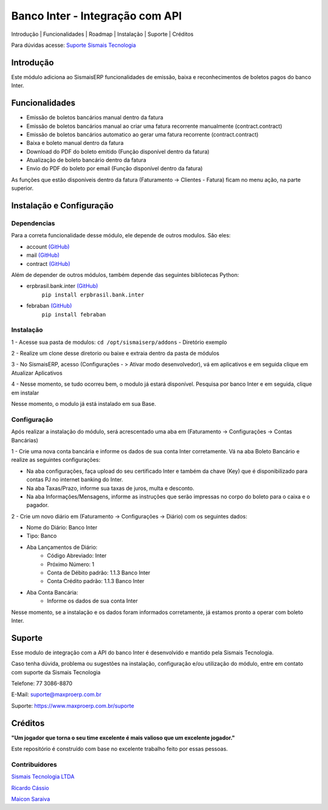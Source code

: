 Banco Inter - Integração com API
================================

.. raw:: html

   <p align="center">

Introdução \| Funcionalidades \| Roadmap \| Instalação \| Suporte \|
Créditos

.. raw:: html

   </p>

Para dúvidas acesse: `Suporte Sismais
Tecnologia <https://www.maxproerp.com.br/suporte>`__

Introdução
----------

Este módulo adiciona ao SismaisERP funcionalidades de emissão, baixa e
reconhecimentos de boletos pagos do banco Inter.


Funcionalidades
---------------

-  Emissão de boletos bancários manual dentro da fatura
-  Emissão de boletos bancários manual ao criar uma fatura recorrente
   manualmente (contract.contract)
-  Emissão de boletos bancários automatico ao gerar uma fatura
   recorrente (contract.contract)
-  Baixa e boleto manual dentro da fatura
-  Download do PDF do boleto emitido (Função disponível dentro da
   fatura)
-  Atualização de boleto bancário dentro da fatura
-  Envio do PDF do boleto por email (Função disponível dentro da fatura)

As funções que estão disponíveis dentro da fatura (Faturamento ->
Clientes - Fatura) ficam no menu ação, na parte superior.


Instalação e Configuração
-------------------------

Dependencias
~~~~~~~~~~~~

Para a correta funcionalidade desse módulo, ele depende de outros
modulos. São eles:

- account `(GitHub) <https://github.com/odoo/odoo/tree/adc97120c94e3a0e8325a40fb0664faa16036f74/addons/account>`__
- mail `(GitHub) <https://github.com/odoo/odoo/tree/adc97120c94e3a0e8325a40fb0664faa16036f74/addons/mail>`__
- contract `(GitHub) <https://github.com/OCA/contract/tree/12.0/contract>`__

Além de depender de outros módulos, também depende das seguintes
bibliotecas Python:

- erpbrasil.bank.inter `(GitHub) <https://github.com/erpbrasil/erpbrasil.bank.inter>`__
    ``pip install erpbrasil.bank.inter``

- febraban `(GitHub) <https://github.com/starkbank/febraban-python>`__
    ``pip install febraban``

Instalação
~~~~~~~~~~

1 - Acesse sua pasta de modulos: ``cd /opt/sismaiserp/addons`` -
Diretório exemplo

2 - Realize um clone desse diretorio ou baixe e extraia dentro da pasta
de módulos

3 - No SismaisERP, acesso (Configurações - > Ativar modo desenvolvedor),
vá em aplicativos e em seguida clique em Atualizar Aplicativos

4 - Nesse momento, se tudo ocorreu bem, o modulo já estará disponível.
Pesquisa por banco Inter e em seguida, clique em instalar

Nesse momento, o modulo já está instalado em sua Base.

Configuração
~~~~~~~~~~~~

Após realizar a instalação do módulo, será acrescentado uma aba em
(Faturamento -> Configurações -> Contas Bancárias)

1 - Crie uma nova conta bancária e informe os dados de sua conta Inter
corretamente. Vá na aba Boleto Bancário e realize as seguintes
configurações:

- Na aba configurações, faça upload do seu certificado Inter e também da chave (Key) que é disponibilizado para contas PJ no internet banking do Inter.
- Na aba Taxas/Prazo, informe sua taxas de juros, multa e desconto.
- Na aba Informações/Mensagens, informe as instruções que serão impressas no corpo do boleto para o caixa e o pagador.

2 - Crie um novo diário em (Faturamento -> Configurações -> Diário) com os seguintes dados:

- Nome do Diário: Banco Inter
- Tipo: Banco
- Aba Lançamentos de Diário:
    - Código Abreviado: Inter
    - Próximo Número: 1
    - Conta de Débito padrão: 1.1.3 Banco Inter
    - Conta Crédito padrão: 1.1.3 Banco Inter
- Aba Conta Bancária:
    - Informe os dados de sua conta Inter

Nesse momento, se a instalação e os dados foram informados corretamente,
já estamos pronto a operar com boleto Inter.

Suporte
-------

Esse modulo de integração com a API do banco Inter é desenvolvido e
mantido pela Sismais Tecnologia.

Caso tenha dúvida, problema ou sugestões na instalação, configuração
e/ou utilização do módulo, entre em contato com suporte da Sismais
Tecnologia

Telefone: 77 3086-8870

E-Mail: suporte@maxproerp.com.br

Suporte: https://www.maxproerp.com.br/suporte


Créditos
--------

**"Um jogador que torna o seu time excelente é mais valioso que um
excelente jogador."**

Este repositório é construído com base no excelente trabalho feito por
essas pessoas.

Contribuidores
~~~~~~~~~~~~~~

`Sismais Tecnologia LTDA <https://github.com/sismais/>`__

`Ricardo Cássio <https://github.com/ricardocassio>`__

`Maicon Saraiva <https://github.com/maiconsaraiva>`__




